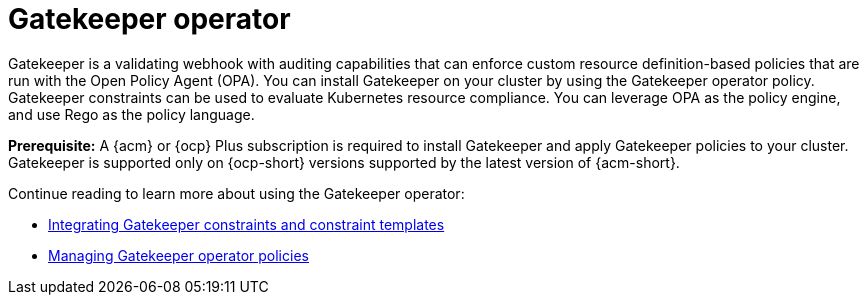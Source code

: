 [#gatekeeper-operator-intro]
= Gatekeeper operator 

Gatekeeper is a validating webhook with auditing capabilities that can enforce custom resource definition-based policies that are run with the Open Policy Agent (OPA). You can install Gatekeeper on your cluster by using the Gatekeeper operator policy. Gatekeeper constraints can be used to evaluate Kubernetes resource compliance. You can leverage OPA as the policy engine, and use Rego as the policy language.

*Prerequisite:* A {acm} or {ocp} Plus subscription is required to install Gatekeeper and apply Gatekeeper policies to your cluster. Gatekeeper is supported only on {ocp-short} versions supported by the latest version of {acm-short}.

Continue reading to learn more about using the Gatekeeper operator:

* xref:../gatekeeper_policy_constraints.adoc#gatekeeper-policy[Integrating Gatekeeper constraints and constraint templates]

* xref:../create_gatekeeper.adoc#managing-gatekeeper-operator-policies[Managing Gatekeeper operator policies]
